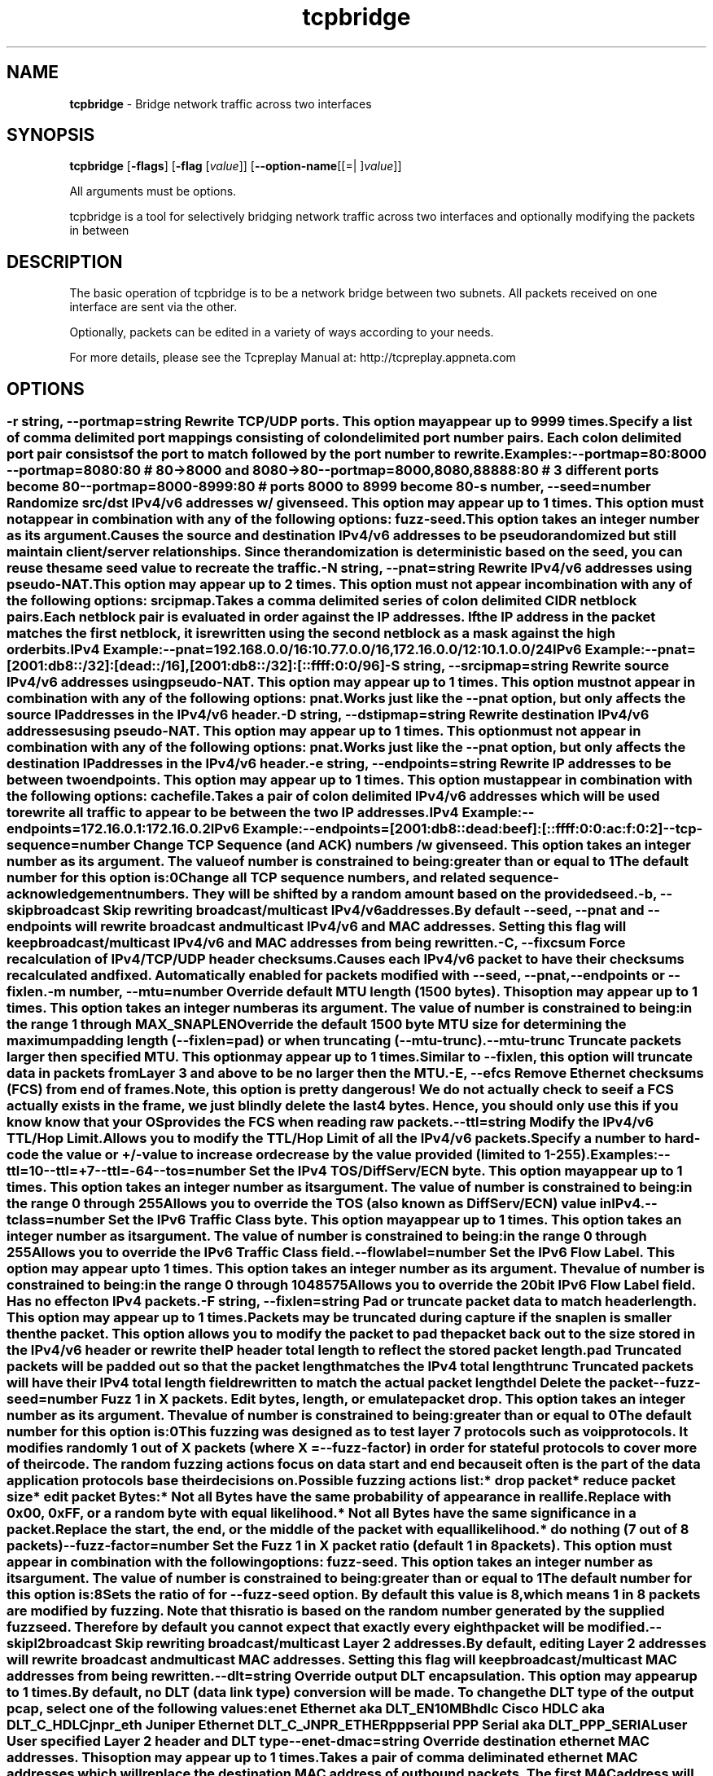 .de1 NOP
.  it 1 an-trap
.  if \\n[.$] \,\\$*\/
..
.ie t \
.ds B-Font [CB]
.ds I-Font [CI]
.ds R-Font [CR]
.el \
.ds B-Font B
.ds I-Font I
.ds R-Font R
.TH tcpbridge 1 "11 Jun 2023" "tcpbridge" "User Commands"
.\"
.\" DO NOT EDIT THIS FILE (in-mem file)
.\"
.\" It has been AutoGen-ed
.\" From the definitions ../../src/tcpbridge_opts.def
.\" and the template file agman-cmd.tpl
.SH NAME
\f\*[B-Font]tcpbridge\fP
\- Bridge network traffic across two interfaces
.SH SYNOPSIS
\f\*[B-Font]tcpbridge\fP
.\" Mixture of short (flag) options and long options
[\f\*[B-Font]\-flags\f[]]
[\f\*[B-Font]\-flag\f[] [\f\*[I-Font]value\f[]]]
[\f\*[B-Font]\-\-option-name\f[][[=| ]\f\*[I-Font]value\f[]]]
.sp \n(Ppu
.ne 2

All arguments must be options.
.sp \n(Ppu
.ne 2

tcpbridge is a tool for selectively bridging network traffic across two interfaces
and optionally modifying the packets in between
.SH "DESCRIPTION"
The basic operation of tcpbridge is to be a network bridge between two
subnets.  All packets received on one interface are sent via the other.
.sp
Optionally, packets can be edited in a variety of ways according to your needs.
.sp
For more details, please see the Tcpreplay Manual at:
http://tcpreplay.appneta.com
.SH "OPTIONS"
.SS ""
.TP
.NOP \f\*[B-Font]\-r\f[] \f\*[I-Font]string\f[], \f\*[B-Font]\-\-portmap\f[]=\f\*[I-Font]string\f[]
Rewrite TCP/UDP ports.
This option may appear up to 9999 times.
.sp
Specify a list of comma delimited port mappings consisting of
colon delimited port number pairs.  Each colon delimited port pair
consists of the port to match followed by the port number to rewrite.
.sp
Examples:
.nf
    \--portmap=80:8000 \--portmap=8080:80    # 80->8000 and 8080->80
    \--portmap=8000,8080,88888:80           # 3 different ports become 80
    \--portmap=8000-8999:80                 # ports 8000 to 8999 become 80
.fi
.TP
.NOP \f\*[B-Font]\-s\f[] \f\*[I-Font]number\f[], \f\*[B-Font]\-\-seed\f[]=\f\*[I-Font]number\f[]
Randomize src/dst IPv4/v6 addresses w/ given seed.
This option may appear up to 1 times.
This option must not appear in combination with any of the following options:
fuzz-seed.
This option takes an integer number as its argument.
.sp
Causes the source and destination IPv4/v6 addresses to be pseudo
randomized but still maintain client/server relationships.
Since the randomization is deterministic based on the seed,
you can reuse the same seed value to recreate the traffic.
.TP
.NOP \f\*[B-Font]\-N\f[] \f\*[I-Font]string\f[], \f\*[B-Font]\-\-pnat\f[]=\f\*[I-Font]string\f[]
Rewrite IPv4/v6 addresses using pseudo-NAT.
This option may appear up to 2 times.
This option must not appear in combination with any of the following options:
srcipmap.
.sp
Takes a comma delimited series of colon delimited CIDR
netblock pairs.  Each netblock pair is evaluated in order against
the IP addresses.  If the IP address in the packet matches the
first netblock, it is rewritten using the second netblock as a
mask against the high order bits.
.sp
IPv4 Example:
.nf
    \--pnat=192.168.0.0/16:10.77.0.0/16,172.16.0.0/12:10.1.0.0/24
.fi
IPv6 Example:
.nf
    \--pnat=[2001:db8::/32]:[dead::/16],[2001:db8::/32]:[::ffff:0:0/96]
.fi
.TP
.NOP \f\*[B-Font]\-S\f[] \f\*[I-Font]string\f[], \f\*[B-Font]\-\-srcipmap\f[]=\f\*[I-Font]string\f[]
Rewrite source IPv4/v6 addresses using pseudo-NAT.
This option may appear up to 1 times.
This option must not appear in combination with any of the following options:
pnat.
.sp
Works just like the \--pnat option, but only affects the source IP
addresses in the IPv4/v6 header.
.TP
.NOP \f\*[B-Font]\-D\f[] \f\*[I-Font]string\f[], \f\*[B-Font]\-\-dstipmap\f[]=\f\*[I-Font]string\f[]
Rewrite destination IPv4/v6 addresses using pseudo-NAT.
This option may appear up to 1 times.
This option must not appear in combination with any of the following options:
pnat.
.sp
Works just like the \--pnat option, but only affects the destination IP
addresses in the IPv4/v6 header.
.TP
.NOP \f\*[B-Font]\-e\f[] \f\*[I-Font]string\f[], \f\*[B-Font]\-\-endpoints\f[]=\f\*[I-Font]string\f[]
Rewrite IP addresses to be between two endpoints.
This option may appear up to 1 times.
This option must appear in combination with the following options:
cachefile.
.sp
Takes a pair of colon delimited IPv4/v6 addresses which will be used to rewrite
all traffic to appear to be between the two IP addresses.
.sp
IPv4 Example:
.nf
    \--endpoints=172.16.0.1:172.16.0.2
.fi
IPv6 Example:
.nf
    \--endpoints=[2001:db8::dead:beef]:[::ffff:0:0:ac:f:0:2]
.fi
.TP
.NOP \f\*[B-Font]\-\-tcp\-sequence\f[]=\f\*[I-Font]number\f[]
Change TCP Sequence (and ACK) numbers /w given seed.
This option takes an integer number as its argument.
The value of
\f\*[I-Font]number\f[]
is constrained to being:
.in +4
.nf
.na
greater than or equal to 1
.fi
.in -4
The default
\f\*[I-Font]number\f[]
for this option is:
.ti +4
 0
.sp
Change all TCP sequence numbers, and related sequence-acknowledgement numbers.
They will be shifted by a random amount based on the provided seed.
.TP
.NOP \f\*[B-Font]\-b\f[], \f\*[B-Font]\-\-skipbroadcast\f[]
Skip rewriting broadcast/multicast IPv4/v6 addresses.
.sp
By default \--seed, \--pnat and \--endpoints will rewrite
broadcast and multicast IPv4/v6 and MAC addresses.	Setting this flag
will keep broadcast/multicast IPv4/v6 and MAC addresses from being rewritten.
.TP
.NOP \f\*[B-Font]\-C\f[], \f\*[B-Font]\-\-fixcsum\f[]
Force recalculation of IPv4/TCP/UDP header checksums.
.sp
Causes each IPv4/v6 packet to have their checksums recalculated and
fixed.  Automatically enabled for packets modified with \fB--seed\fP,
\fB--pnat\fP, \fB--endpoints\fP or \fB--fixlen\fP.
.TP
.NOP \f\*[B-Font]\-m\f[] \f\*[I-Font]number\f[], \f\*[B-Font]\-\-mtu\f[]=\f\*[I-Font]number\f[]
Override default MTU length (1500 bytes).
This option may appear up to 1 times.
This option takes an integer number as its argument.
The value of
\f\*[I-Font]number\f[]
is constrained to being:
.in +4
.nf
.na
in the range  1 through MAX_SNAPLEN
.fi
.in -4
.sp
Override the default 1500 byte MTU size for determining the maximum padding length
(--fixlen=pad) or when truncating (--mtu-trunc).
.TP
.NOP \f\*[B-Font]\-\-mtu\-trunc\f[]
Truncate packets larger then specified MTU.
This option may appear up to 1 times.
.sp
Similar to \--fixlen, this option will truncate data in packets from Layer 3 and above to be
no larger then the MTU.
.TP
.NOP \f\*[B-Font]\-E\f[], \f\*[B-Font]\-\-efcs\f[]
Remove Ethernet checksums (FCS) from end of frames.
.sp
Note, this option is pretty dangerous!  We do not actually check to see if a FCS
actually exists in the frame, we just blindly delete the last 4 bytes.  Hence,
you should only use this if you know know that your OS provides the FCS when
reading raw packets.
.TP
.NOP \f\*[B-Font]\-\-ttl\f[]=\f\*[I-Font]string\f[]
Modify the IPv4/v6 TTL/Hop Limit.
.sp
Allows you to modify the TTL/Hop Limit of all the IPv4/v6 packets.  Specify a number to hard-code
the value or +/-value to increase or decrease by the value provided (limited to 1-255).
.sp
Examples:
.nf
    \--ttl=10
    \--ttl=+7
    \--ttl=-64
.fi
.TP
.NOP \f\*[B-Font]\-\-tos\f[]=\f\*[I-Font]number\f[]
Set the IPv4 TOS/DiffServ/ECN byte.
This option may appear up to 1 times.
This option takes an integer number as its argument.
The value of
\f\*[I-Font]number\f[]
is constrained to being:
.in +4
.nf
.na
in the range  0 through 255
.fi
.in -4
.sp
Allows you to override the TOS (also known as DiffServ/ECN) value in IPv4.
.TP
.NOP \f\*[B-Font]\-\-tclass\f[]=\f\*[I-Font]number\f[]
Set the IPv6 Traffic Class byte.
This option may appear up to 1 times.
This option takes an integer number as its argument.
The value of
\f\*[I-Font]number\f[]
is constrained to being:
.in +4
.nf
.na
in the range  0 through 255
.fi
.in -4
.sp
Allows you to override the IPv6 Traffic Class field.
.TP
.NOP \f\*[B-Font]\-\-flowlabel\f[]=\f\*[I-Font]number\f[]
Set the IPv6 Flow Label.
This option may appear up to 1 times.
This option takes an integer number as its argument.
The value of
\f\*[I-Font]number\f[]
is constrained to being:
.in +4
.nf
.na
in the range  0 through 1048575
.fi
.in -4
.sp
Allows you to override the 20bit IPv6 Flow Label field.  Has no effect on IPv4
packets.
.TP
.NOP \f\*[B-Font]\-F\f[] \f\*[I-Font]string\f[], \f\*[B-Font]\-\-fixlen\f[]=\f\*[I-Font]string\f[]
Pad or truncate packet data to match header length.
This option may appear up to 1 times.
.sp
Packets may be truncated during capture if the snaplen is smaller then the
packet.  This option allows you to modify the packet to pad the packet back
out to the size stored in the IPv4/v6 header or rewrite the IP header total length
to reflect the stored packet length.
.sp 1
\fBpad\fP
Truncated packets will be padded out so that the packet length matches the
IPv4 total length
.sp 1
\fBtrunc\fP
Truncated packets will have their IPv4 total length field rewritten to match
the actual packet length
.sp 1
\fBdel\fP
Delete the packet
.TP
.NOP \f\*[B-Font]\-\-fuzz\-seed\f[]=\f\*[I-Font]number\f[]
Fuzz 1 in X packets. Edit bytes, length, or emulate packet drop.
This option takes an integer number as its argument.
The value of
\f\*[I-Font]number\f[]
is constrained to being:
.in +4
.nf
.na
greater than or equal to 0
.fi
.in -4
The default
\f\*[I-Font]number\f[]
for this option is:
.ti +4
 0
.sp
This fuzzing was designed as to test layer 7 protocols such as voip protocols.
It modifies randomly 1 out of X packets (where X = \fB--fuzz-factor\fP) in order
for stateful protocols to cover more of their code.  The random fuzzing actions
focus on data start and end because it often is the part of the data application
protocols base their decisions on.
.sp
Possible fuzzing actions list:
 * drop packet
 * reduce packet size
 * edit packet Bytes:
   * Not all Bytes have the same probability of appearance in real life.
     Replace with 0x00, 0xFF, or a random byte with equal likelihood.
   * Not all Bytes have the same significance in a packet.
     Replace the start, the end, or the middle of the packet with equal likelihood.
 * do nothing (7 out of 8 packets)
.TP
.NOP \f\*[B-Font]\-\-fuzz\-factor\f[]=\f\*[I-Font]number\f[]
Set the Fuzz 1 in X packet ratio (default 1 in 8 packets).
This option must appear in combination with the following options:
fuzz-seed.
This option takes an integer number as its argument.
The value of
\f\*[I-Font]number\f[]
is constrained to being:
.in +4
.nf
.na
greater than or equal to 1
.fi
.in -4
The default
\f\*[I-Font]number\f[]
for this option is:
.ti +4
 8
.sp
Sets the ratio of for \fB--fuzz-seed\fP option. By default this value is 8,
which means 1 in 8 packets are modified by fuzzing. Note that this ratio is
based on the random number generated by the supplied fuzz seed. Therefore by
default you cannot expect that exactly every eighth packet will be modified.
.TP
.NOP \f\*[B-Font]\-\-skipl2broadcast\f[]
Skip rewriting broadcast/multicast Layer 2 addresses.
.sp
By default, editing Layer 2 addresses will rewrite 
broadcast and multicast MAC addresses.	Setting this flag
will keep broadcast/multicast MAC addresses from being rewritten.
.TP
.NOP \f\*[B-Font]\-\-dlt\f[]=\f\*[I-Font]string\f[]
Override output DLT encapsulation.
This option may appear up to 1 times.
.sp
By default, no DLT (data link type) conversion will be made.  
To change the DLT type of the output pcap, select one of the following values:
.sp 1
\fBenet\fP
Ethernet aka DLT_EN10MB
.sp 1
\fBhdlc\fP
Cisco HDLC aka DLT_C_HDLC
.sp 1
\fBjnpr_eth\fP
Juniper Ethernet DLT_C_JNPR_ETHER
.sp 1
\fBpppserial\fP
PPP Serial aka DLT_PPP_SERIAL
.sp 1
\fBuser\fP
User specified Layer 2 header and DLT type
.br
.TP
.NOP \f\*[B-Font]\-\-enet\-dmac\f[]=\f\*[I-Font]string\f[]
Override destination ethernet MAC addresses.
This option may appear up to 1 times.
.sp
Takes a pair of comma deliminated ethernet MAC addresses which
will replace the destination MAC address of outbound packets.
The first MAC address will be used for the server to client traffic
and the optional second MAC address will be used for the client
to server traffic.
.sp
Example:
.nf
    \--enet-dmac=00:12:13:14:15:16,00:22:33:44:55:66
.fi
.TP
.NOP \f\*[B-Font]\-\-enet\-smac\f[]=\f\*[I-Font]string\f[]
Override source ethernet MAC addresses.
This option may appear up to 1 times.
.sp
Takes a pair of comma deliminated ethernet MAC addresses which
will replace the source MAC address of outbound packets.
The first MAC address will be used for the server to client traffic
and the optional second MAC address will be used for the client 
to server traffic.
.sp
Example:
.nf
    \--enet-smac=00:12:13:14:15:16,00:22:33:44:55:66
.fi
.TP
.NOP \f\*[B-Font]\-\-enet\-subsmac\f[]=\f\*[I-Font]string\f[]
Substitute MAC addresses.
This option may appear up to 9999 times.
.sp
Allows you to rewrite ethernet MAC addresses of packets. It takes
comma delimited pair or MACs address and rewrites all occurrences of
the first MAC with the value of the second MAC.
Example:
.nf
    \--enet-subsmac=00:12:13:14:15:16,00:22:33:44:55:66
.fi
.TP
.NOP \f\*[B-Font]\-\-enet\-mac\-seed\f[]=\f\*[I-Font]number\f[]
Randomize MAC addresses.
This option may appear up to 1 times.
This option must not appear in combination with any of the following options:
enet-smac, enet-dmac, enet-subsmac.
This option takes an integer number as its argument.
.sp
Allows you to randomize ethernet MAC addresses of packets, mostly
like what \fB--seed\fP option does for IPv4/IPv6 addresses.
.TP
.NOP \f\*[B-Font]\-\-enet\-mac\-seed\-keep\-bytes\f[]=\f\*[I-Font]number\f[]
Randomize MAC addresses.
This option may appear up to 1 times.
This option must appear in combination with the following options:
enet-mac-seed.
This option takes an integer number as its argument.
The value of
\f\*[I-Font]number\f[]
is constrained to being:
.in +4
.nf
.na
in the range  1 through 6
.fi
.in -4
.sp
Keep some bytes untouched when usinging \fB--enet-mac-seed\fP option.
.TP
.NOP \f\*[B-Font]\-\-enet\-vlan\f[]=\f\*[I-Font]string\f[]
Specify ethernet 802.1q VLAN tag mode.
This option may appear up to 1 times.
.sp
Allows you to rewrite ethernet frames to add a 802.1q header to standard 802.3
ethernet headers or remove the 802.1q VLAN tag information.
.sp 1
\fBadd\fP
Adds an 802.1q VLAN header to the existing 802.3 ethernet header. If
a VLAN header already exists, a new VLAN header is added outside of the
existing header.
.sp
Note that you will be allowed to run this option multiple times to create
more than 2 VLAN headers, however those packets will be valid. At most
you should have 2 X 802.1q VLAN tags, or outer an 802.1ad and an inner 802.1q
VLAN tag.
.sp 1
\fBdel\fP
Rewrites the existing 802.1q VLAN header as an 802.3 ethernet header
.TP
.NOP \f\*[B-Font]\-\-enet\-vlan\-tag\f[]=\f\*[I-Font]number\f[]
Specify the new ethernet 802.1q VLAN tag value.
This option may appear up to 1 times.
This option must appear in combination with the following options:
enet-vlan.
This option takes an integer number as its argument.
The value of
\f\*[I-Font]number\f[]
is constrained to being:
.in +4
.nf
.na
in the range  0 through 4095
.fi
.in -4
.sp
.TP
.NOP \f\*[B-Font]\-\-enet\-vlan\-cfi\f[]=\f\*[I-Font]number\f[]
Specify the ethernet 802.1q VLAN CFI value.
This option may appear up to 1 times.
This option must appear in combination with the following options:
enet-vlan.
This option takes an integer number as its argument.
The value of
\f\*[I-Font]number\f[]
is constrained to being:
.in +4
.nf
.na
in the range  0 through 1
.fi
.in -4
.sp
.TP
.NOP \f\*[B-Font]\-\-enet\-vlan\-pri\f[]=\f\*[I-Font]number\f[]
Specify the ethernet 802.1q VLAN priority.
This option may appear up to 1 times.
This option must appear in combination with the following options:
enet-vlan.
This option takes an integer number as its argument.
The value of
\f\*[I-Font]number\f[]
is constrained to being:
.in +4
.nf
.na
in the range  0 through 7
.fi
.in -4
.sp
.TP
.NOP \f\*[B-Font]\-\-enet\-vlan\-proto\f[]=\f\*[I-Font]string\f[]
Specify VLAN tag protocol 802.1q or 802.1ad.
This option may appear up to 1 times.
.sp
Allows you to specify the protocol of the added VLAN tags.
.sp 1
\fB802.1q\fP
Specifies that 802.1q VLAN headers are to be added. This is the default.
.sp 1
\fB802.1ad\fP
Specifies that 802.1ad Q-in-Q VLAN headers are to be added. To make valid packets,
input packets must already have 802.1q VLAN headers.
.TP
.NOP \f\*[B-Font]\-\-hdlc\-control\f[]=\f\*[I-Font]number\f[]
Specify HDLC control value.
This option may appear up to 1 times.
This option takes an integer number as its argument.
.sp
The Cisco HDLC header has a 1 byte "control" field.  Apparently this should 
always be 0, but if you can use any 1 byte value.
.TP
.NOP \f\*[B-Font]\-\-hdlc\-address\f[]=\f\*[I-Font]number\f[]
Specify HDLC address.
This option may appear up to 1 times.
This option takes an integer number as its argument.
.sp
The Cisco HDLC header has a 1 byte "address" field which has two valid 
values:
.sp 1
\fB0x0F\fP
Unicast
.sp 1
\fB0xBF\fP
Broadcast
.br
You can however specify any single byte value.
.TP
.NOP \f\*[B-Font]\-\-user\-dlt\f[]=\f\*[I-Font]number\f[]
Set output file DLT type.
This option may appear up to 1 times.
This option takes an integer number as its argument.
.sp
Set the DLT value of the output pcap file.
.TP
.NOP \f\*[B-Font]\-\-user\-dlink\f[]=\f\*[I-Font]string\f[]
Rewrite Data-Link layer with user specified data.
This option may appear up to 2 times.
.sp
Provide a series of comma deliminated hex values which will be
used to rewrite or create the Layer 2 header of the packets.
The first instance of this argument will rewrite both server
and client traffic, but if this argument is specified a second
time, it will be used for the client traffic.
.sp
Example:
.nf
    \--user-dlink=01,02,03,04,05,06,00,1A,2B,3C,4D,5E,6F,08,00
.fi
.TP
.NOP \f\*[B-Font]\-d\f[] \f\*[I-Font]number\f[], \f\*[B-Font]\-\-dbug\f[]=\f\*[I-Font]number\f[]
Enable debugging output.
This option may appear up to 1 times.
This option takes an integer number as its argument.
The value of
\f\*[I-Font]number\f[]
is constrained to being:
.in +4
.nf
.na
in the range  0 through 5
.fi
.in -4
The default
\f\*[I-Font]number\f[]
for this option is:
.ti +4
 0
.sp
If configured with \--enable-debug, then you can specify a verbosity
level for debugging output.  Higher numbers increase verbosity.
.TP
.NOP \f\*[B-Font]\-i\f[] \f\*[I-Font]string\f[], \f\*[B-Font]\-\-intf1\f[]=\f\*[I-Font]string\f[]
Primary interface (listen in uni-directional mode).
This option may appear up to 1 times.
.sp
.TP
.NOP \f\*[B-Font]\-I\f[] \f\*[I-Font]string\f[], \f\*[B-Font]\-\-intf2\f[]=\f\*[I-Font]string\f[]
Secondary interface (send in uni-directional mode).
This option may appear up to 1 times.
.sp
.TP
.NOP \f\*[B-Font]\-u\f[], \f\*[B-Font]\-\-unidir\f[]
Send and receive in only one direction.
This option may appear up to 1 times.
.sp
Normally, tcpbridge will send and receive traffic in both directions
(bi-directionally).  However, if you choose this option, traffic will
be sent uni-directionally.
.TP
.NOP \f\*[B-Font]\-\-listnics\f[]
List available network interfaces and exit.
.sp
.TP
.NOP \f\*[B-Font]\-L\f[] \f\*[I-Font]number\f[], \f\*[B-Font]\-\-limit\f[]=\f\*[I-Font]number\f[]
Limit the number of packets to send.
This option may appear up to 1 times.
This option takes an integer number as its argument.
The value of
\f\*[I-Font]number\f[]
is constrained to being:
.in +4
.nf
.na
greater than or equal to 1
.fi
.in -4
The default
\f\*[I-Font]number\f[]
for this option is:
.ti +4
 \-1
.sp
By default, tcpbridge will send packets forever or until Ctrl-C.  Alternatively,
you can specify a maximum number of packets to send.
.TP
.NOP \f\*[B-Font]\-M\f[] \f\*[I-Font]string\f[], \f\*[B-Font]\-\-mac\f[]=\f\*[I-Font]string\f[]
MAC addresses of local NIC's.
This option may appear up to 2 times.
.sp
tcpbridge does not support detecting the MAC addresses of the local network
interfaces under Windows.  Please specify both MAC addresses of the interfaces
used in the bridge: \-M <intf1 mac> \-M <intf2 mac>
.TP
.NOP \f\*[B-Font]\-x\f[] \f\*[I-Font]string\f[], \f\*[B-Font]\-\-include\f[]=\f\*[I-Font]string\f[]
Include only packets matching rule.
This option may appear up to 1 times.
This option must not appear in combination with any of the following options:
exclude.
.sp
Override default of sending all packets stored in the capture file and only
send packets which match the provided rule.  Rules can be one of:
.sp
.sp
.IR "S:<CIDR1>,..."
- Source IP must match specified CIDR(s)
.sp
.IR "D:<CIDR1>,..."
- Destination IP must match specified CIDR(s)
.sp
.IR "B:<CIDR1>,..."
- Both source and destination IP must match specified CIDR(s)
.sp
.IR "E:<CIDR1>,..."
- Either IP must match specified CIDR(s)
.sp
.IR "P:<LIST>"
- Must be one of the listed packets where the list
corresponds to the packet number in the capture file.
.nf
    \--include=P:1-5,9,15,72-
.fi
would send packets 1 through 5, the 9th and 15th packet, and packets 72 until the
end of the file
.sp
.IR "F:'<bpf>'"
- BPF filter.  See the \fItcpdump(8)\fP man page for syntax.
.br
.TP
.NOP \f\*[B-Font]\-X\f[] \f\*[I-Font]string\f[], \f\*[B-Font]\-\-exclude\f[]=\f\*[I-Font]string\f[]
Exclude any packet matching this rule.
This option may appear up to 1 times.
This option must not appear in combination with any of the following options:
include.
.sp
Override default of sending all packets stored in the capture file and only
send packets which do not match the provided rule.  Rules can be one of:
.sp
.sp
.IR "S:<CIDR1>,..."
- Source IP must not match specified CIDR(s)
.sp
.IR "D:<CIDR1>,..."
- Destination IP must not match specified CIDR(s)
.sp
.IR "B:<CIDR1>,..."
- Both source and destination IP must not match specified CIDR(s)
.sp
.IR "E:<CIDR1>,..."
- Either IP must not match specified CIDR(s)
.sp
.IR "P:<LIST>"
- Must not be one of the listed packets where the list
corresponds to the packet number in the capture file.
.nf
    \--exclude=P:1-5,9,15,72-
.fi
would drop packets 1 through 5, the 9th and 15th packet, and packets 72 until the
end of the file
.br
.TP
.NOP \f\*[B-Font]\-P\f[], \f\*[B-Font]\-\-pid\f[]
Print the PID of tcpbridge at startup.
.sp
.TP
.NOP \f\*[B-Font]\-v\f[], \f\*[B-Font]\-\-verbose\f[]
Print decoded packets via tcpdump to STDOUT.
This option may appear up to 1 times.
.sp
.TP
.NOP \f\*[B-Font]\-A\f[] \f\*[I-Font]string\f[], \f\*[B-Font]\-\-decode\f[]=\f\*[I-Font]string\f[]
Arguments passed to tcpdump decoder.
This option may appear up to 1 times.
This option must appear in combination with the following options:
verbose.
.sp
When enabling verbose mode (\fB-v\fP) you may also specify one or more
additional  arguments to pass to \fBtcpdump\fP to modify the way packets
are decoded.  By default, \-n and \-l are used.   Be  sure  to
quote the arguments like: \--verbose="-axxx" so that they are not interpreted
by tcpbridge.  The following arguments are valid:
    [ \-aAeNqRStuvxX ]
    [ \-E spi@ipaddr algo:secret,... ]
    [ \-s snaplen ]
.TP
.NOP \f\*[B-Font]\-V\f[], \f\*[B-Font]\-\-version\f[]
Print version information.
.sp
.TP
.NOP \f\*[B-Font]\-h\f[], \f\*[B-Font]\-\-less\-help\f[]
Display less usage information and exit.
.sp
.TP
.NOP \f\*[B-Font]\-H\f[], \f\*[B-Font]\-\-help\f[]
Display usage information and exit.
.TP
.NOP \f\*[B-Font]\-\&!\f[], \f\*[B-Font]\-\-more-help\f[]
Pass the extended usage information through a pager.
.TP
.NOP \f\*[B-Font]\-\-save-opts\f[] [=\f\*[I-Font]cfgfile\f[]]
Save the option state to \fIcfgfile\fP.  The default is the \fIlast\fP
configuration file listed in the \fBOPTION PRESETS\fP section, below.
The command will exit after updating the config file.
.TP
.NOP \f\*[B-Font]\-\-load-opts\f[]=\f\*[I-Font]cfgfile\f[], \f\*[B-Font]\-\-no-load-opts\f[]
Load options from \fIcfgfile\fP.
The \fIno-load-opts\fP form will disable the loading
of earlier config/rc/ini files.  \fI\-\-no-load-opts\fP is handled early,
out of order.
.PP
.SH "OPTION PRESETS"
Any option that is not marked as \fInot presettable\fP may be preset
by loading values from configuration ("RC" or ".INI") file(s).
The \fIhomerc\fP file is "\fI$$/\fP", unless that is a directory.
In that case, the file "\fI.tcpbridgerc\fP"
is searched for within that directory.
.SH "FILES"
See \fBOPTION PRESETS\fP for configuration files.
.SH "EXIT STATUS"
One of the following exit values will be returned:
.TP
.NOP 0 " (EXIT_SUCCESS)"
Successful program execution.
.TP
.NOP 1 " (EXIT_FAILURE)"
The operation failed or the command syntax was not valid.
.TP
.NOP 66 " (EX_NOINPUT)"
A specified configuration file could not be loaded.
.TP
.NOP 70 " (EX_SOFTWARE)"
libopts had an internal operational error.  Please report
it to autogen-users@lists.sourceforge.net.  Thank you.
.PP
.SH "AUTHORS"
Copyright 2013-2022 Fred Klassen \- AppNeta
Copyright 2000-2012 Aaron Turner
For support please use the tcpreplay-users@lists.sourceforge.net mailing list.
The latest version of this software is always available from:
http://tcpreplay.appneta.com/
.SH "COPYRIGHT"
Copyright (C) 2000-2022 Aaron Turner and Fred Klassen all rights reserved.
This program is released under the terms of the GNU General Public License, version 3 or later.
.SH "BUGS"
Please send bug reports to: tcpreplay-users@lists.sourceforge.net
.SH "NOTES"
This manual page was \fIAutoGen\fP-erated from the \fBtcpbridge\fP
option definitions.
